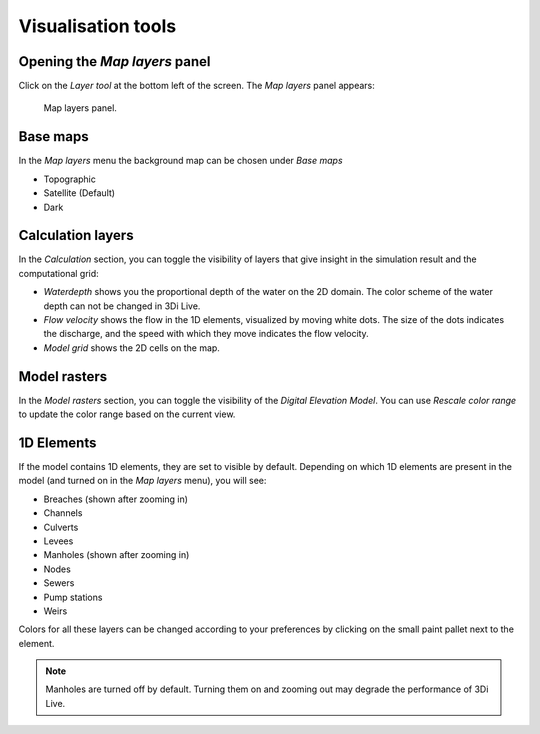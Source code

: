 .. _3di_live_visualisation_tools:

Visualisation tools
===================

.. _layers_menu_guide:

Opening the *Map layers* panel
------------------------------

Click on the *Layer tool* at the bottom left of the screen. The *Map layers* panel appears: 

.. figure:: image/d3.6_layer_tool.png
	:alt: Layer tool.

	Map layers panel.


Base maps
---------

In the *Map layers* menu the background map can be chosen under *Base maps*

- Topographic
- Satellite (Default)
- Dark


.. _visualisation_calculation_layers_3di_live:

Calculation layers
------------------

In the *Calculation* section, you can toggle the visibility of layers that give insight in the simulation result and the computational grid:

- *Waterdepth* shows you the proportional depth of the water on the 2D domain. The color scheme of the water depth can not be changed in 3Di Live.
- *Flow velocity* shows the flow in the 1D elements, visualized by moving white dots. The size of the dots indicates the discharge, and the speed with which they move indicates the flow velocity.
- *Model grid* shows the 2D cells on the map.


.. _visualisation_model_rasters_3di_live:

Model rasters
-------------

In the *Model rasters* section, you can toggle the visibility of the *Digital Elevation Model*. You can use *Rescale color range* to update the color range based on the current view.


1D Elements
-----------
If the model contains 1D elements, they are set to visible by default. Depending on which 1D elements are present in the model (and turned on in the *Map layers* menu), you will see:

- Breaches (shown after zooming in)
- Channels
- Culverts
- Levees
- Manholes (shown after zooming in)
- Nodes
- Sewers
- Pump stations
- Weirs

Colors for all these layers can be changed according to your preferences by clicking on the small paint pallet next to the element.

.. note::
	Manholes are turned off by default. Turning them on and zooming out may degrade the performance of 3Di Live.



